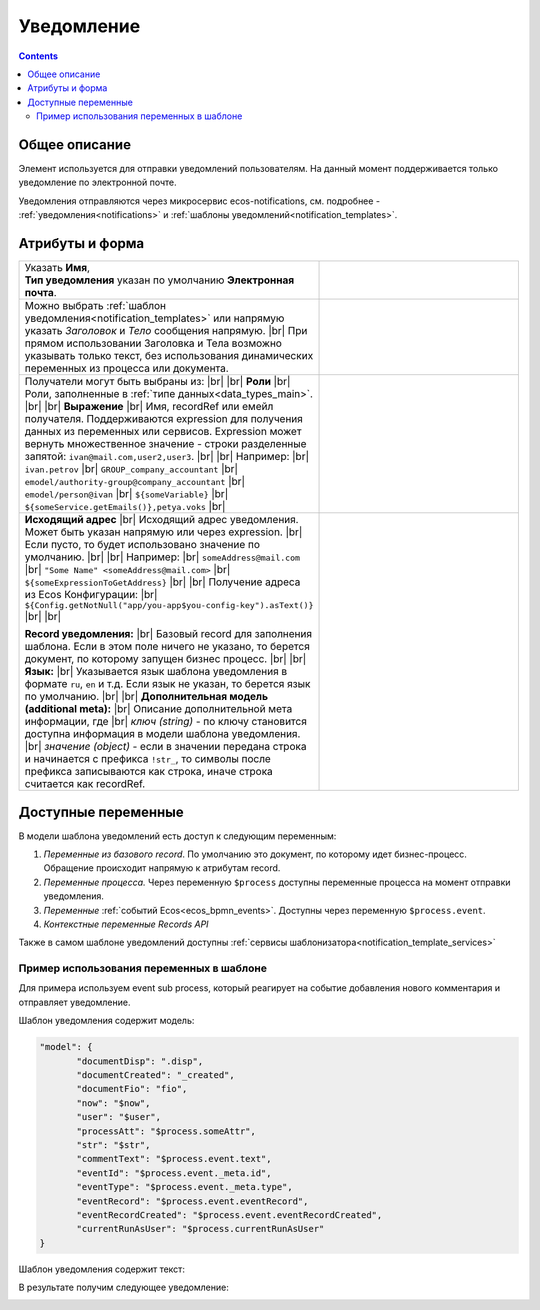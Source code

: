 Уведомление
===========
.. _notification:

.. contents::

Общее описание
--------------

Элемент используется для отправки уведомлений пользователям. На данный момент поддерживается только уведомление по электронной почте.

Уведомления отправляются через микросервис ecos-notifications, см. подробнее - :ref:`уведомления<notifications>` и :ref:`шаблоны уведомлений<notification_templates>`.

 .. image:: _static/notifications/48.png
       :width: 400
       :align: center

Атрибуты и форма
----------------

.. list-table::
      :widths: 5 5
      :class: tight-table 

      * - | Указать **Имя**,  
          | **Тип уведомления** указан по умолчанию **Электронная почта**.

        - 
               .. image:: _static/notifications/49.png
                :width: 300
                :align: center

      * - Можно выбрать :ref:`шаблон уведомления<notification_templates>` или напрямую указать *Заголовок* и *Тело* сообщения напрямую. |br| При прямом использовании Заголовка и Тела возможно указывать только текст, без использования динамических переменных из процесса или документа.

        - 
               .. image:: _static/notifications/50.png
                :width: 300
                :align: center

         |

               .. image:: _static/notifications/51.png
                :width: 300
                :align: center 

      * - Получатели могут быть выбраны из: |br| |br|
          **Роли** |br| Роли, заполненные в :ref:`типе данных<data_types_main>`. |br| |br|
          **Выражение** |br| Имя, recordRef или емейл получателя. Поддерживаются expression для получения данных из переменных или сервисов. Expression может вернуть множественное значение - строки разделенные запятой: ``ivan@mail.com,user2,user3``. |br|
          |br|
          Например: |br|
          ``ivan.petrov`` |br|
          ``GROUP_company_accountant`` |br|
          ``emodel/authority-group@company_accountant`` |br|
          ``emodel/person@ivan`` |br|
          ``${someVariable}`` |br|
          ``${someService.getEmails()},petya.voks`` |br|
        - 
               .. image:: _static/notifications/send_task_recipient_roles.png
                :width: 300
                :align: center

              .. image:: _static/notifications/send_task_recipient_expression.png
                :width: 300
                :align: center

      * - **Исходящий адрес** |br| Исходящий адрес уведомления. Может быть указан напрямую или через expression. |br| Если пусто, то будет использовано значение по умолчанию. |br|
          |br| 
          Например: |br|
          ``someAddress@mail.com`` |br|
          ``"Some Name" <someAddress@mail.com>`` |br|
          ``${someExpressionToGetAddress}`` |br|
          |br|
          Получение адреса из Ecos Конфигурации: |br|
          ``${Config.getNotNull("app/you-app$you-config-key").asText()}`` |br| |br|

          **Record уведомления:** |br| Базовый record для заполнения шаблона. Если в этом поле ничего не указано, то берется документ, по которому запущен бизнес процесс. |br| |br|
          **Язык:** |br| Указывается язык шаблона уведомления в формате ``ru``, ``en`` и т.д. Если язык не указан, то берется язык по умолчанию. |br| |br|
          **Дополнительная модель (additional meta):** |br| Описание дополнительной мета информации, где |br| *ключ (string)* - по ключу становится доступна информация в модели шаблона уведомления. |br| *значение (object)* - если в значении передана строка и начинается с префикса ``!str_``, то символы после префикса записываются как строка, иначе строка считается как recordRef.

        - 
               .. image:: _static/notifications/send_task_settings_panel.png
                :width: 300
                :align: center

.. _notification_variables:

Доступные переменные
--------------------

В модели шаблона уведомлений есть доступ к следующим переменным:

1. *Переменные из базового record*. По умолчанию это документ, по которому идет бизнес-процесс. Обращение происходит напрямую к атрибутам record.
2. *Переменные процесса.* Через переменную ``$process`` доступны переменные процесса на момент отправки уведомления.
3. *Переменные* :ref:`событий Ecos<ecos_bpmn_events>`. Доступны через переменную ``$process.event``.
4. *Контекстные переменные Records API*

Также в самом шаблоне уведомлений доступны :ref:`сервисы шаблонизатора<notification_template_services>`

Пример использования переменных в шаблоне
~~~~~~~~~~~~~~~~~~~~~~~~~~~~~~~~~~~~~~~~~

Для примера используем event sub process, который реагирует на событие добавления нового комментария и отправляет уведомление.

.. image:: _static/notifications/bpmn_notification_example_process.png
    :width: 300
    :align: center

Шаблон уведомления содержит модель:

.. code-block:: yaml

       "model": {
              "documentDisp": ".disp",
              "documentCreated": "_created",
              "documentFio": "fio",
              "now": "$now",
              "user": "$user",
              "processAtt": "$process.someAttr",
              "str": "$str",
              "commentText": "$process.event.text",
              "eventId": "$process.event._meta.id",
              "eventType": "$process.event._meta.type",
              "eventRecord": "$process.event.eventRecord",
              "eventRecordCreated": "$process.event.eventRecordCreated",
              "currentRunAsUser": "$process.currentRunAsUser"
       }

Шаблон уведомления содержит текст:

.. image:: _static/notifications/bpmn_notification_example_text.png
    :align: center

В результате получим следующее уведомление:

.. image:: _static/notifications/bpmn_notification_example_result.png
    :align: center



.. |br| raw:: html

     <br>         

